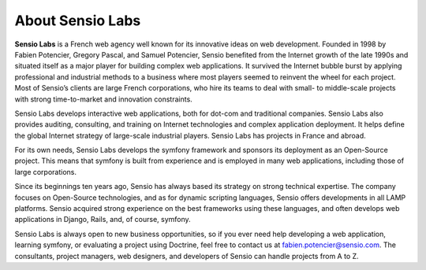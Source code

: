 ..  vim: set ts=4 sw=4 tw=79 :

*****************
About Sensio Labs
*****************

**Sensio Labs** is a French web agency well known for its innovative ideas on
web development. Founded in 1998 by Fabien Potencier, Gregory Pascal, and
Samuel Potencier, Sensio benefited from the Internet growth of the late 1990s
and situated itself as a major player for building complex web applications. It
survived the Internet bubble burst by applying professional and industrial
methods to a business where most players seemed to reinvent the wheel for each
project. Most of Sensio’s clients are large French corporations, who hire its
teams to deal with small- to middle-scale projects with strong time-to-market
and innovation constraints.

Sensio Labs develops interactive web applications, both for dot-com and
traditional companies. Sensio Labs also provides auditing, consulting, and
training on Internet technologies and complex application deployment. It helps
define the global Internet strategy of large-scale industrial players. Sensio
Labs has projects in France and abroad.

For its own needs, Sensio Labs develops the symfony framework and sponsors its
deployment as an Open-Source project. This means that symfony is built from
experience and is employed in many web applications, including those of large
corporations.

Since its beginnings ten years ago, Sensio has always based its strategy on
strong technical expertise. The company focuses on Open-Source technologies,
and as for dynamic scripting languages, Sensio offers developments in all LAMP
platforms. Sensio acquired strong experience on the best frameworks using these
languages, and often develops web applications in Django, Rails, and, of
course, symfony.

Sensio Labs is always open to new business opportunities, so if you ever need
help developing a web application, learning symfony, or evaluating a project
using Doctrine, feel free to contact us at fabien.potencier@sensio.com. The
consultants, project managers, web designers, and developers of Sensio can
handle projects from A to Z.
